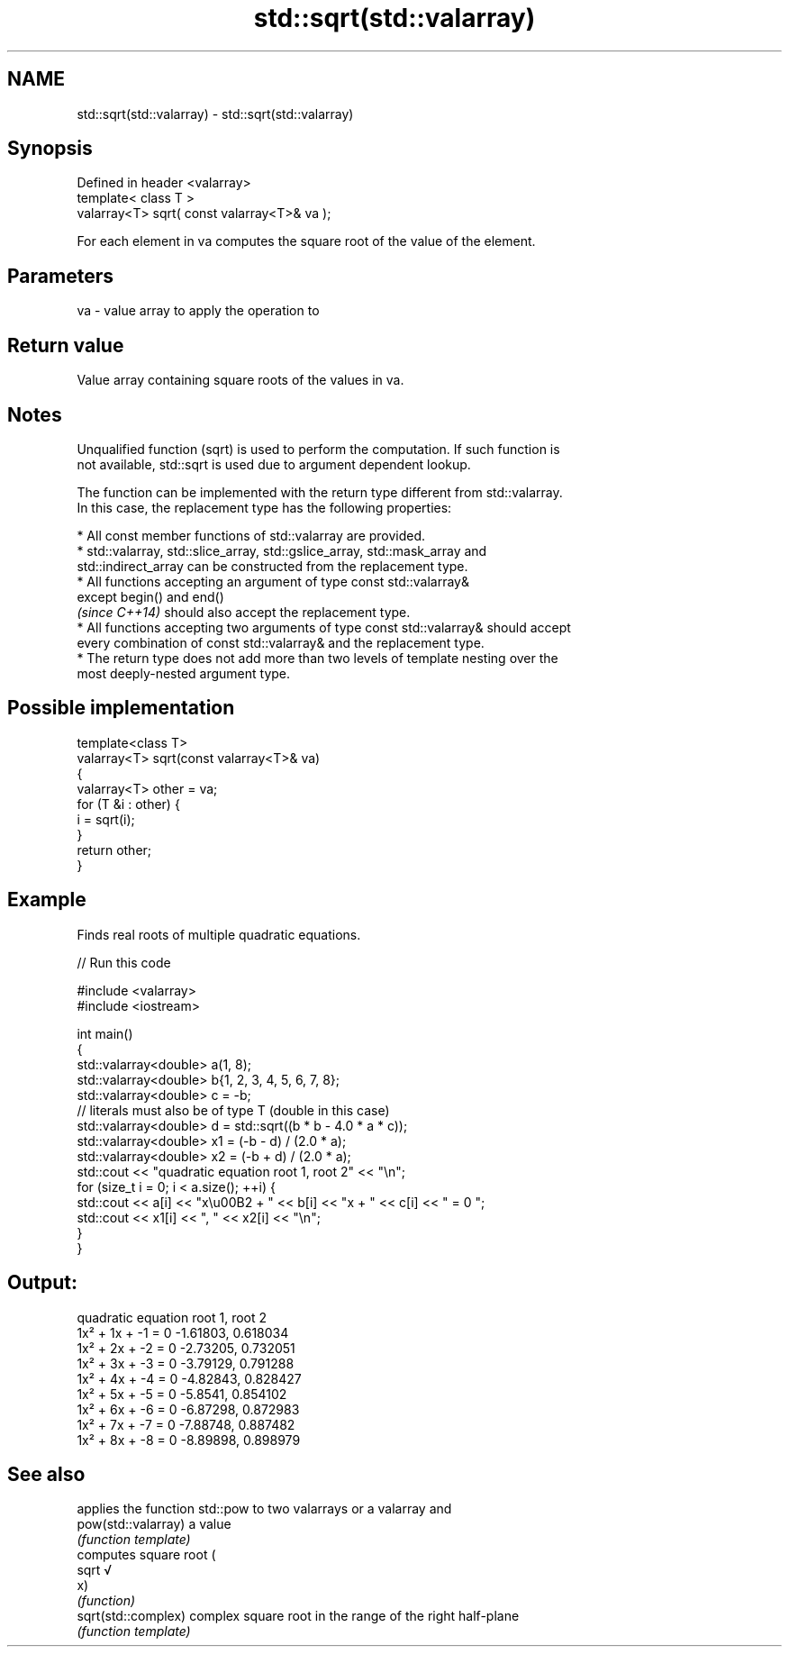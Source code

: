 .TH std::sqrt(std::valarray) 3 "2017.04.02" "http://cppreference.com" "C++ Standard Libary"
.SH NAME
std::sqrt(std::valarray) \- std::sqrt(std::valarray)

.SH Synopsis
   Defined in header <valarray>
   template< class T >
   valarray<T> sqrt( const valarray<T>& va );

   For each element in va computes the square root of the value of the element.

.SH Parameters

   va - value array to apply the operation to

.SH Return value

   Value array containing square roots of the values in va.

.SH Notes

   Unqualified function (sqrt) is used to perform the computation. If such function is
   not available, std::sqrt is used due to argument dependent lookup.

   The function can be implemented with the return type different from std::valarray.
   In this case, the replacement type has the following properties:

     * All const member functions of std::valarray are provided.
     * std::valarray, std::slice_array, std::gslice_array, std::mask_array and
       std::indirect_array can be constructed from the replacement type.
     * All functions accepting an argument of type const std::valarray&
       except begin() and end()
       \fI(since C++14)\fP should also accept the replacement type.
     * All functions accepting two arguments of type const std::valarray& should accept
       every combination of const std::valarray& and the replacement type.
     * The return type does not add more than two levels of template nesting over the
       most deeply-nested argument type.

.SH Possible implementation

   template<class T>
   valarray<T> sqrt(const valarray<T>& va)
   {
       valarray<T> other = va;
       for (T &i : other) {
           i = sqrt(i);
       }
       return other;
   }

.SH Example

   Finds real roots of multiple quadratic equations.

   
// Run this code

 #include <valarray>
 #include <iostream>
  
 int main()
 {
     std::valarray<double> a(1, 8);
     std::valarray<double> b{1, 2, 3, 4, 5, 6, 7, 8};
     std::valarray<double> c = -b;
     // literals must also be of type T (double in this case)
     std::valarray<double> d = std::sqrt((b * b - 4.0 * a * c));
     std::valarray<double> x1 = (-b - d) / (2.0 * a);
     std::valarray<double> x2 = (-b + d) / (2.0 * a);
     std::cout << "quadratic equation    root 1,  root 2" << "\\n";
     for (size_t i = 0; i < a.size(); ++i) {
         std::cout << a[i] << "x\\u00B2 + " << b[i] << "x + " << c[i] << " = 0   ";
         std::cout << x1[i] << ", " << x2[i] << "\\n";
     }
 }

.SH Output:

 quadratic equation    root 1,  root 2
 1x² + 1x + -1 = 0   -1.61803, 0.618034
 1x² + 2x + -2 = 0   -2.73205, 0.732051
 1x² + 3x + -3 = 0   -3.79129, 0.791288
 1x² + 4x + -4 = 0   -4.82843, 0.828427
 1x² + 5x + -5 = 0   -5.8541, 0.854102
 1x² + 6x + -6 = 0   -6.87298, 0.872983
 1x² + 7x + -7 = 0   -7.88748, 0.887482
 1x² + 8x + -8 = 0   -8.89898, 0.898979

.SH See also

                      applies the function std::pow to two valarrays or a valarray and
   pow(std::valarray) a value
                      \fI(function template)\fP 
                      computes square root (
   sqrt               √
                      x)
                      \fI(function)\fP 
   sqrt(std::complex) complex square root in the range of the right half-plane
                      \fI(function template)\fP 
